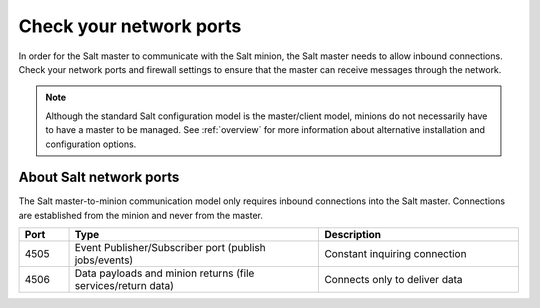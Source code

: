 .. _check-network-ports:

========================
Check your network ports
========================

In order for the Salt master to communicate with the Salt minion, the Salt
master needs to allow inbound connections. Check your network ports and firewall
settings to ensure that the master can receive messages through the network.

.. Note::
    Although the standard Salt configuration model is the master/client model,
    minions do not necessarily have to have a master to be managed. See
    :ref:`overview` for more information about alternative installation and
    configuration options.


About Salt network ports
========================
The Salt master-to-minion communication model only requires inbound connections
into the Salt master. Connections are established from the minion and never
from the master.

.. list-table::
  :widths: 10 50 40
  :align: left
  :header-rows: 1

  * - Port
    - Type
    - Description

  * - 4505
    - Event Publisher/Subscriber port (publish jobs/events)
    - Constant inquiring connection

  * - 4506
    - Data payloads and minion returns (file services/return data)
    - Connects only to deliver data


.. image:: ../../_static/img/minion-subcription-publication-model.jpg
   :align: left
   :alt: Minion subscription publication
